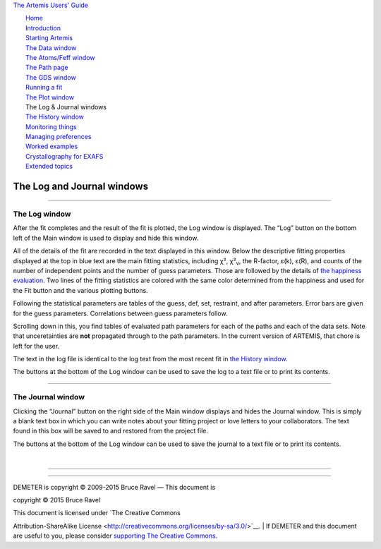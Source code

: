 `The Artemis Users' Guide <./index.html>`__

+--------------------------------------+--------------------------------------+
| «\ `DEMETER <http://bruceravel.githu |
| b.io/demeter/>`__\ »                 |
|                                      |
| «\ `IFEFFIT <https://github.com/newv |
| ille/ifeffit>`__\ »                  |
|                                      |
| «\ `xafs.org <http://xafs.org>`__\ » |
|                                      |
| Back: `The Plot                      |
| window <./plot/index.html>`__        |
| Next: `The History                   |
| window <./history.html>`__           |
+--------------------------------------+--------------------------------------+

| |[Artemis logo]|
|  `Home <./index.html>`__
|  `Introduction <./intro.html>`__
|  `Starting Artemis <./startup/index.html>`__
|  `The Data window <./data.html>`__
|  `The Atoms/Feff window <./feff/index.html>`__
|  `The Path page <./path/index.html>`__
|  `The GDS window <./gds.html>`__
|  `Running a fit <./fit/index.html>`__
|  `The Plot window <./plot/index.html>`__
|  The Log & Journal windows
|  `The History window <./history.html>`__
|  `Monitoring things <./monitor.html>`__
|  `Managing preferences <./prefs.html>`__
|  `Worked examples <./examples/index.html>`__
|  `Crystallography for EXAFS <./atoms/index.html>`__
|  `Extended topics <./extended/index.html>`__

The Log and Journal windows
===========================

--------------

 

The Log window
--------------

After the fit completes and the result of the fit is plotted, the Log
window is displayed. The “Log” button on the bottom left of the Main
window is used to display and hide this window.

|log.png| All of the details of the fit are recorded in the text
displayed in this window. Below the descriptive fitting properties
displayed at the top in blue text are the main fitting statistics,
including χ², χ²\ :sub:`ν`, the R-factor, ε(k), ε(R), and counts of the
number of independent points and the number of guess parameters. Those
are followed by the details of `the happiness
evaluation <fit/happiness.html>`__. Two lines of the fitting statistics
are colored with the same color determined from the happiness and used
for the Fit button and the various plotting buttons.

Following the statistical parameters are tables of the guess, def, set,
restraint, and after parameters. Error bars are given for the guess
parameters. Correlations between guess parameters follow.

Scrolling down in this, you find tables of evaluated path parameters for
each of the paths and each of the data sets. Note that unceretainties
are **not** propagated through to the path parameters. In the current
version of ARTEMIS, that chore is left for the user.

The text in the log file is identical to the log text from the most
recent fit in `the History window <history.html>`__.

The buttons at the bottom of the Log window can be used to save the log
to a text file or to print its contents.

--------------

 

The Journal window
------------------

|journal.png| Clicking the “Journal” button on the right side of the
Main window displays and hides the Journal window. This is simply a
blank text box in which you can write notes about your fitting project
or love letters to your collaborators. The text found in this box will
be saved to and restored from the project file.

The buttons at the bottom of the Log window can be used to save the
journal to a text file or to print its contents.

| 

--------------

--------------

| DEMETER is copyright © 2009-2015 Bruce Ravel — This document is
copyright © 2015 Bruce Ravel

|image3|    

| This document is licensed under `The Creative Commons
Attribution-ShareAlike
License <http://creativecommons.org/licenses/by-sa/3.0/>`__.
|  If DEMETER and this document are useful to you, please consider
`supporting The Creative
Commons <http://creativecommons.org/support/>`__.

.. |[Artemis logo]| image:: ./../images/Artemis_logo.jpg
   :target: ./diana.html
.. |log.png| image:: ../images/log.png
   :target: ../images/log.png
.. |journal.png| image:: ../images/journal.png
   :target: ../images/journal.png
.. |image3| image:: ../images/somerights20.png
   :target: http://creativecommons.org/licenses/by-sa/3.0/
